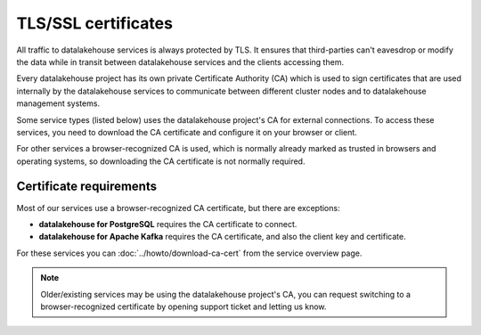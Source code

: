 TLS/SSL certificates
====================

All traffic to datalakehouse services is always protected by TLS. It ensures that third-parties can't eavesdrop or modify the data while in transit between datalakehouse services and the clients accessing them.

Every datalakehouse project has its own private Certificate Authority (CA) which is used to sign certificates that are used internally by the datalakehouse services to communicate between different cluster nodes and to datalakehouse management systems.

Some service types (listed below) uses the datalakehouse project's CA for external connections. To access these services, you need to download the CA certificate and configure it on your browser or client.

For other services a browser-recognized CA is used, which is normally already marked as trusted in browsers and operating systems, so downloading the CA certificate is not normally required.

Certificate requirements
------------------------

Most of our services use a browser-recognized CA certificate, but there are exceptions:

- **datalakehouse for PostgreSQL** requires the CA certificate to connect.

- **datalakehouse for Apache Kafka** requires the CA certificate, and also the client key and certificate.

For these services you can :doc:`../howto/download-ca-cert` from the service overview page.

.. note::
    Older/existing services may be using the datalakehouse project's CA, you can request switching to a browser-recognized certificate by opening support ticket and letting us know.


